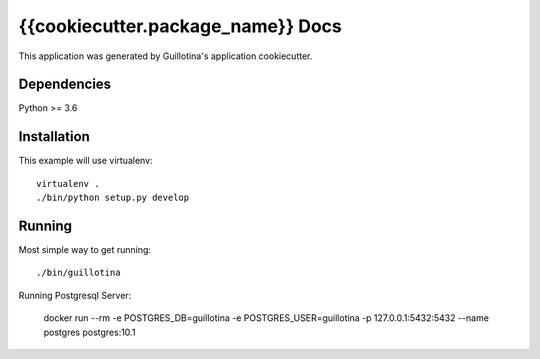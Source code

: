 {{cookiecutter.package_name}} Docs
==================================

This application was generated by Guillotina's application cookiecutter.

Dependencies
------------

Python >= 3.6


Installation
------------

This example will use virtualenv::

  virtualenv .
  ./bin/python setup.py develop


Running
-------

Most simple way to get running::

  ./bin/guillotina


Running Postgresql Server:

    docker run --rm -e POSTGRES_DB=guillotina -e POSTGRES_USER=guillotina -p 127.0.0.1:5432:5432 --name postgres postgres:10.1
